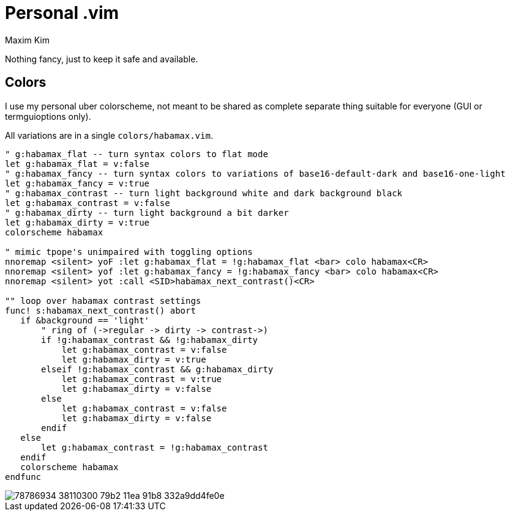 = Personal .vim
:author: Maxim Kim
:experimental:
:autofit-option:
:sectnumlevels: 4
:source-highlighter: rouge
:rouge-style: github
:imagesdir: images


Nothing fancy, just to keep it safe and available.

== Colors

I use my personal uber colorscheme, not meant to be shared as complete
separate thing suitable for everyone (GUI or termguioptions only).

All variations are in a single `colors/habamax.vim`.

[source,vim]
------------------------------------------------------------------------------
" g:habamax_flat -- turn syntax colors to flat mode
let g:habamax_flat = v:false
" g:habamax_fancy -- turn syntax colors to variations of base16-default-dark and base16-one-light
let g:habamax_fancy = v:true
" g:habamax_contrast -- turn light background white and dark background black
let g:habamax_contrast = v:false
" g:habamax_dirty -- turn light background a bit darker
let g:habamax_dirty = v:true
colorscheme habamax

" mimic tpope's unimpaired with toggling options
nnoremap <silent> yoF :let g:habamax_flat = !g:habamax_flat <bar> colo habamax<CR>
nnoremap <silent> yof :let g:habamax_fancy = !g:habamax_fancy <bar> colo habamax<CR>
nnoremap <silent> yot :call <SID>habamax_next_contrast()<CR>

"" loop over habamax contrast settings
func! s:habamax_next_contrast() abort
   if &background == 'light'
       " ring of (->regular -> dirty -> contrast->)
       if !g:habamax_contrast && !g:habamax_dirty
           let g:habamax_contrast = v:false
           let g:habamax_dirty = v:true
       elseif !g:habamax_contrast && g:habamax_dirty
           let g:habamax_contrast = v:true
           let g:habamax_dirty = v:false
       else
           let g:habamax_contrast = v:false
           let g:habamax_dirty = v:false
       endif
   else
       let g:habamax_contrast = !g:habamax_contrast
   endif
   colorscheme habamax
endfunc
------------------------------------------------------------------------------

image::https://user-images.githubusercontent.com/234774/78786934-38110300-79b2-11ea-91b8-332a9dd4fe0e.gif[]



